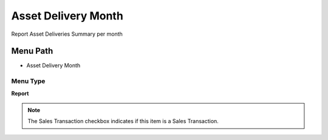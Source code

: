 
.. _functional-guide/menu/menu-asset-delivery-month:

====================
Asset Delivery Month
====================

Report Asset Deliveries Summary per month

Menu Path
=========


* Asset Delivery Month

Menu Type
---------
\ **Report**\ 

.. note::
    The Sales Transaction checkbox indicates if this item is a Sales Transaction.

